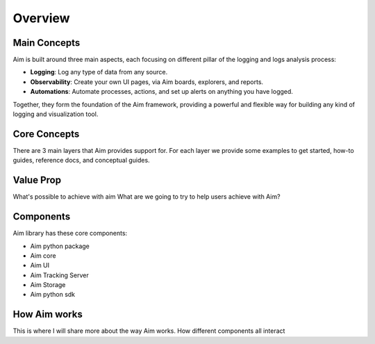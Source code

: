 ###########
 Overview
###########

Main Concepts
-------------

Aim is built around three main aspects, each focusing on different pillar of the
logging and logs analysis process:

- **Logging**: Log any type of data from any source.
- **Observability**: Create your own UI pages, via Aim boards, explorers, and reports.
- **Automations**: Automate processes, actions, and set up alerts on anything you have logged.

Together, they form the foundation of the Aim framework, providing a powerful and flexible way
for building any kind of logging and visualization tool.

.. mermaid::

  mindmap
    root((Aim))
      Observability
        Explorers
        Boards
        Reports
      Logging
        Objects
        Sequences
        Collections
      Automations
        Callbacks
        Notifications
        Monitoring

Core Concepts
-------------

There are 3 main layers that Aim provides support for.
For each layer we provide some examples to get started, how-to guides, reference docs, and conceptual guides.

.. mermaid::

  flowchart BT
    Automations --> Observability
    Logging <--> Automations
      Logging <--> Observability

Value Prop
----------
What's possible to achieve with aim
What are we going to try to help users achieve with Aim?

Components
----------
Aim library has these core components:

- Aim python package
- Aim core
- Aim UI
- Aim Tracking Server 
- Aim Storage
- Aim python sdk

How Aim works
-------------

This is where I will share more about the way Aim works.
How different components all interact